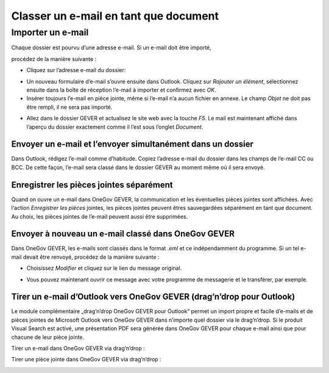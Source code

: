 Classer un e-mail en tant que document
======================================

.. _label-importer_email:

Importer un e-mail
------------------

Chaque dossier est pourvu d’une adresse e-mail. Si un e-mail doit être importé,

procédez de la manière suivante :

- Cliquez sur l’adresse e-mail du dossier:

|img-document-4|

- Un nouveau formulaire d’e-mail s’ouvre ensuite dans Outlook. Cliquez
  sur *Rajouter un élément*, sélectionnez ensuite dans la boîte de réception
  l’e-mail à importer et confirmez avec *OK*.

- Insérer toujours l’e-mail en pièce jointe, même si l’e-mail n’a aucun
  fichier en annexe. Le champ *Objet* ne doit pas être rempli, il ne sera pas importé.

|img-document-5|

- Allez dans le dossier GEVER et actualisez le site web avec la touche *F5*.
  Le mail est maintenant affiché dans l’aperçu du dossier exactement comme
  il l’est sous l’onglet *Document*.

|img-document-6|

Envoyer un e-mail et l’envoyer simultanément dans un dossier
~~~~~~~~~~~~~~~~~~~~~~~~~~~~~~~~~~~~~~~~~~~~~~~~~~~~~~~~~~~~

Dans Outlook, rédigez l’e-mail comme d’habitude. Copiez l’adresse e-mail
du dossier dans les champs de l’e-mail CC ou BCC. De cette façon, l’e-mail sera
classé dans le dossier GEVER au moment même où il sera envoyé.

|img-document-7|

Enregistrer les pièces jointes séparément
~~~~~~~~~~~~~~~~~~~~~~~~~~~~~~~~~~~~~~~~~

Quand on ouvre un e-mail dans OneGov GEVER, la communication et les éventuelles
pièces jointes sont affichées. Avec l‘action *Enregistrer les pièces* jointes,
les pièces jointes peuvent êtres sauvegardées séparément en tant que document.
Au choix, les pièces jointes de l’e-mail peuvent aussi être supprimées.

|img-document-8|

Envoyer à nouveau un e-mail classé dans OneGov GEVER
~~~~~~~~~~~~~~~~~~~~~~~~~~~~~~~~~~~~~~~~~~~~~~~~~~~~

Dans OneGov GEVER, les e-mails sont classés dans le format *.eml* et ce
indépendamment du programme. Si un tel e-mail devait être renvoyé, procédez
de la manière suivante :

- Choisissez *Modifier* et cliquez sur le lien du message original.

|img-document-9|

- Vous pouvez maintenant ouvrir ce message avec votre programme de messagerie
  et le transférer, par exemple.

Tirer un e-mail d’Outlook vers OneGov GEVER (drag’n’drop pour Outlook)
~~~~~~~~~~~~~~~~~~~~~~~~~~~~~~~~~~~~~~~~~~~~~~~~~~~~~~~~~~~~~~~~~~~~~~

Le module complémentaire „drag’n’drop OneGov GEVER pour Outlook“ permet
un import propre et facile d’e-mails et de pièces jointes de Microsoft Outlook
vers OneGov GEVER dans n’importe quel dossier via le drag’n’drop. Si le produit
Visual Search est activé, une présentation PDF sera générée dans OneGov GEVER
pour chaque e-mail ainsi que pour chacune de leur pièce jointe.

Tirer un e-mail dans OneGov GEVER via drag’n’drop :

|img-document-11|

Tirer une pièce jointe dans OneGov GEVER via drag’n’drop :

|img-document-12|

.. |img-document-4| image:: ../../_static/img/img-document-4.png
.. |img-document-5| image:: ../../_static/img/img-document-5.png
.. |img-document-6| image:: ../../_static/img/img-document-6.png
.. |img-document-7| image:: ../../_static/img/img-document-7.png
.. |img-document-8| image:: ../../_static/img/img-document-8.png
.. |img-document-9| image:: ../../_static/img/img-document-9.png
.. |img-document-11| image:: ../../_static/img/img-document-11.png
.. |img-document-12| image:: ../../_static/img/img-document-12.png
